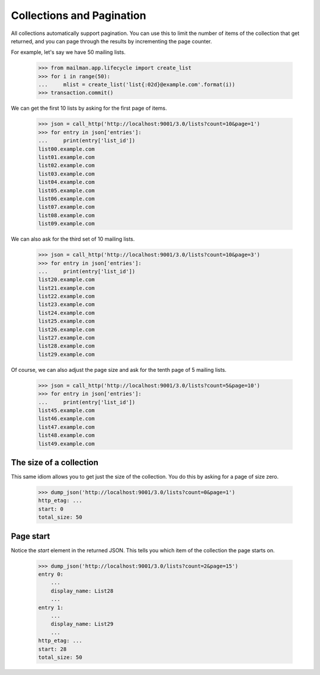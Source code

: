 ============================
 Collections and Pagination
============================

All collections automatically support pagination.  You can use this to limit
the number of items of the collection that get returned, and you can page
through the results by incrementing the page counter.

For example, let's say we have 50 mailing lists.

    >>> from mailman.app.lifecycle import create_list
    >>> for i in range(50):
    ...     mlist = create_list('list{:02d}@example.com'.format(i))
    >>> transaction.commit()

We can get the first 10 lists by asking for the first page of items.

    >>> json = call_http('http://localhost:9001/3.0/lists?count=10&page=1')
    >>> for entry in json['entries']:
    ...     print(entry['list_id'])
    list00.example.com
    list01.example.com
    list02.example.com
    list03.example.com
    list04.example.com
    list05.example.com
    list06.example.com
    list07.example.com
    list08.example.com
    list09.example.com

We can also ask for the third set of 10 mailing lists.

    >>> json = call_http('http://localhost:9001/3.0/lists?count=10&page=3')
    >>> for entry in json['entries']:
    ...     print(entry['list_id'])
    list20.example.com
    list21.example.com
    list22.example.com
    list23.example.com
    list24.example.com
    list25.example.com
    list26.example.com
    list27.example.com
    list28.example.com
    list29.example.com

Of course, we can also adjust the page size and ask for the tenth page of 5
mailing lists.

    >>> json = call_http('http://localhost:9001/3.0/lists?count=5&page=10')
    >>> for entry in json['entries']:
    ...     print(entry['list_id'])
    list45.example.com
    list46.example.com
    list47.example.com
    list48.example.com
    list49.example.com


The size of a collection
========================

This same idiom allows you to get just the size of the collection.  You do
this by asking for a page of size zero.

    >>> dump_json('http://localhost:9001/3.0/lists?count=0&page=1')
    http_etag: ...
    start: 0
    total_size: 50


Page start
==========

Notice the `start` element in the returned JSON.  This tells you which item of
the collection the page starts on.

    >>> dump_json('http://localhost:9001/3.0/lists?count=2&page=15')
    entry 0:
        ...
        display_name: List28
        ...
    entry 1:
        ...
        display_name: List29
        ...
    http_etag: ...
    start: 28
    total_size: 50
